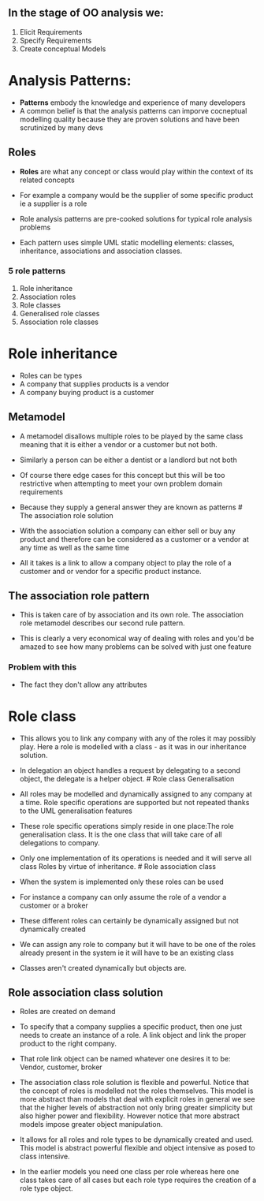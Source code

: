 ** In the stage of OO analysis we:
:PROPERTIES:
:CUSTOM_ID: in-the-stage-of-oo-analysis-we
:END:
1. Elicit Requirements
2. Specify Requirements
3. Create conceptual Models

* Analysis Patterns:
:PROPERTIES:
:CUSTOM_ID: analysis-patterns
:END:
- *Patterns* embody the knowledge and experience of many developers
- A common belief is that the analysis patterns can imporve cocneptual
  modelling quality because they are proven solutions and have been
  scrutinized by many devs

** Roles
:PROPERTIES:
:CUSTOM_ID: roles
:END:
- *Roles* are what any concept or class would play within the context of
  its related concepts

- For example a company would be the supplier of some specific product
  ie a supplier is a role

- Role analysis patterns are pre-cooked solutions for typical role
  analysis problems

- Each pattern uses simple UML static modelling elements: classes,
  inheritance, associations and association classes.

*** 5 role patterns
:PROPERTIES:
:CUSTOM_ID: role-patterns
:END:
1. Role inheritance
2. Association roles
3. Role classes
4. Generalised role classes
5. Association role classes

* Role inheritance
:PROPERTIES:
:CUSTOM_ID: role-inheritance
:END:
- Roles can be types
- A company that supplies products is a vendor
- A company buying product is a customer

** Metamodel
:PROPERTIES:
:CUSTOM_ID: metamodel
:END:
- A metamodel disallows multiple roles to be played by the same class
  meaning that it is either a vendor or a customer but not both.

- Similarly a person can be either a dentist or a landlord but not both

- Of course there edge cases for this concept but this will be too
  restrictive when attempting to meet your own problem domain
  requirements

- Because they supply a general answer they are known as patterns # The
  association role solution

- With the association solution a company can either sell or buy any
  product and therefore can be considered as a customer or a vendor at
  any time as well as the same time

- All it takes is a link to allow a company object to play the role of a
  customer and or vendor for a specific product instance.

** The association role pattern
:PROPERTIES:
:CUSTOM_ID: the-association-role-pattern
:END:
- This is taken care of by association and its own role. The association
  role metamodel describes our second rule pattern.

- This is clearly a very economical way of dealing with roles and you'd
  be amazed to see how many problems can be solved with just one feature

*** Problem with this
:PROPERTIES:
:CUSTOM_ID: problem-with-this
:END:
- The fact they don't allow any attributes

* Role class
:PROPERTIES:
:CUSTOM_ID: role-class
:END:
- This allows you to link any company with any of the roles it may
  possibly play. Here a role is modelled with a class - as it was in our
  inheritance solution.

- In delegation an object handles a request by delegating to a second
  object, the delegate is a helper object. # Role class Generalisation

- All roles may be modelled and dynamically assigned to any company at a
  time. Role specific operations are supported but not repeated thanks
  to the UML generalisation features

- These role specific operations simply reside in one place:The role
  generalisation class. It is the one class that will take care of all
  delegations to company.

- Only one implementation of its operations is needed and it will serve
  all class Roles by virtue of inheritance. # Role association class

- When the system is implemented only these roles can be used

- For instance a company can only assume the role of a vendor a customer
  or a broker

- These different roles can certainly be dynamically assigned but not
  dynamically created

- We can assign any role to company but it will have to be one of the
  roles already present in the system ie it will have to be an existing
  class

- Classes aren't created dynamically but objects are.

** Role association class solution
:PROPERTIES:
:CUSTOM_ID: role-association-class-solution
:END:
- Roles are created on demand

- To specify that a company supplies a specific product, then one just
  needs to create an instance of a role. A link object and link the
  proper product to the right company.

- That role link object can be named whatever one desires it to be:
  Vendor, customer, broker

- The association class role solution is flexible and powerful. Notice
  that the concept of roles is modelled not the roles themselves. This
  model is more abstract than models that deal with explicit roles in
  general we see that the higher levels of abstraction not only bring
  greater simplicity but also higher power and flexibility. However
  notice that more abstract models impose greater object manipulation.

- It allows for all roles and role types to be dynamically created and
  used. This model is abstract powerful flexible and object intensive as
  posed to class intensive.

- In the earlier models you need one class per role whereas here one
  class takes care of all cases but each role type requires the creation
  of a role type object.
